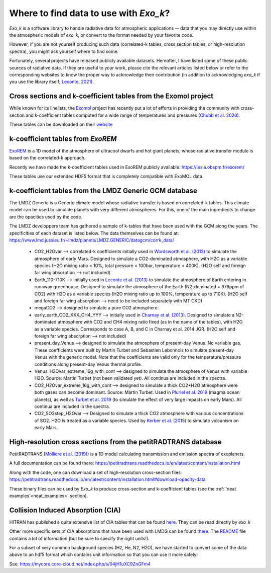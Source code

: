 
Where to find data to use with `Exo_k`?
=======================================

`Exo_k` is a software library to handle radiative data for atmospheric applications --
data that you may directly use within the atmospheric models of `exo_k`, or convert to
the format needed by your favorite code. 

However, if you are not yourself producing such data (correlated-k tables, cross section tables,
or high-resolution spectra), you might ask yourself where to find some.

Fortunately, several projects have released publicly available datasets. Hereafter, I have
listed some of these public sources of radiative data. If they are useful
to your work, please cite the relevant articles listed below or
refer to the corresponding websites to know the proper way to acknowledge
their contribution (in addition to acknowledging `exo_k` if you use the library itself;
`Leconte, 2021 <https://ui.adsabs.harvard.edu/abs/2021A%26A...645A..20L/abstract>`_). 

Cross sections and k-coefficient tables from the Exomol project
---------------------------------------------------------------

While known for its linelists, the `Exomol <http://exomol.com/>`_ project
has recently put a lot of efforts in providing the community with
cross-section and k-coefficient tables computed for a wide range of temperatures
and pressures (`Chubb et al. 2020 <https://ui.adsabs.harvard.edu/abs/2020arXiv200900687C/abstract>`_).

These tables can be downloaded on their `website <http://exomol.com/data/data-types/opacity/>`_

k-coefficient tables from `ExoREM`
----------------------------------

`ExoREM <https://ui.adsabs.harvard.edu/abs/2015A%26A...582A..83B/abstract>`_
is a 1D model of the atmosphere of ultracool dwarfs and hot giant planets,
whose radiative transfer module is based on the correlated-k approach.

Recently we have made the k-coefficient tables used in ExoREM
publicly available: https://lesia.obspm.fr/exorem/

These tables use our extended HDF5 format that is completely compatible with ExoMOL data. 


k-coefficient tables from the LMDZ Generic GCM database
-------------------------------------------------------

The LMDZ Generic is a Generic climate model whose radiative transfer is based on correlated-k tables.
This climate model can be used to simulate planets with very different atmospheres.
For this, one of the main ingredients to change are the opacities used by the code. 

The LMDZ developpers team has gathered a sample of k-tables that have been used with the GCM along the years.
The specificities of each dataset is listed below. The data themselves can be found at:
https://www.lmd.jussieu.fr/~lmdz/planets/LMDZ.GENERIC/datagcm/corrk_data/

 * CO2_H2Ovar --> correlated-k coefficients initially used in
   `Wordsworth et al. (2013) <https://ui.adsabs.harvard.edu/abs/2013Icar..222....1W/abstract>`_
   to simulate the atmosphere of early Mars. Designed to simulate a CO2-dominated atmosphere,
   with H2O as a variable species (H2O mixing ratio < 10%,
   total pressure < 100bar, temperature < 400K).
   (H2O self and foreign far wing absorption --> not included)

 * Earth_110-710K --> initially used in 
   `Leconte et al. (2013) <https://ui.adsabs.harvard.edu/abs/2013Natur.504..268L/abstract>`_
   to simulate the atmosphere
   of Earth entering in runaway greenhouse.
   Designed to simulate the atmosphere of the Earth (N2-dominated + 376ppm of CO2)
   with H2O as a variable species (H2O mixing ratio up to 100%, temperature up to 710K).
   (H2O self and foreign far wing absorption --> need to be included separately with MT CKD)

 * megaCO2 --> designed to simulate a pure CO2 atmosphere.

 * early_earth_CO2_XXX_CH4_YYY --> initially used in
   `Charnay et al. (2013) <https://ui.adsabs.harvard.edu/abs/2013JGRD..11810414C/abstract>`_.
   Designed to simulate a N2-dominated atmosphere with CO2 and CH4 mixing ratio fixed
   (as in the name of the tables), with H2O as a variable species.
   Corresponds to case A, B, and C in Charnay et al. 2014 JGR.
   (H2O self and foreign far wing absorption --> not included)

 * present_day_Venus --> designed to simulate the atmosphere of present-day Venus.
   No variable gas. These coefficients were built by Martin Turbet and Sebastien Lebonnois
   to simulate present-day Venus with the generic model.
   Note that the coefficients are valid only for the temperature/pressure
   conditions along present-day Venus thermal profile.

 * Venus_H2Ovar_extreme_16g_with_cont --> designed to simulate the atmosphere
   of Venus with variable H2O. Source: Martin Turbet (not been validated yet).
   All continua are included in the spectra.

 * CO2_H2Ovar_extreme_16g_with_cont --> designed to simulate a thick CO2+H2O atmosphere 
   were both gases can become dominant.
   Source: Martin Turbet. Used in
   `Pluriel et al. 2019 <https://ui.adsabs.harvard.edu/abs/2019Icar..317..583P/abstract>`_
   (magma ocean planets),
   as well as `Turbet et al. 2019 <https://ui.adsabs.harvard.edu/abs/2020Icar..33513419T/abstract>`_
   (to simulate the effect of very large impacts on early Mars).
   All continua are included in the spectra.

 * CO2_SO2step_H2Ovar --> Designed to simulate a thick CO2 atmosphere with various concentrations
   of SO2. H2O is treated as a variable species. Used by
   `Kerber et al. (2015) <https://ui.adsabs.harvard.edu/abs/2015Icar..261..133K/abstract>`_
   to simulate volcanism on early Mars.

High-resolution cross sections from the petitRADTRANS database
--------------------------------------------------------------

PetitRADTRANS (`Molliere et al. (2019) <https://ui.adsabs.harvard.edu/abs/2019A%26A...627A..67M/abstract>`_)
is a 1D model calculating transmission and emission spectra of exoplanets.

A full documentation can be found there:
https://petitradtrans.readthedocs.io/en/latest/content/installation.html

Along with the code, one can download a set of high-resolution cross-section files:
https://petitradtrans.readthedocs.io/en/latest/content/installation.html#download-opacity-data

These binary files can be used by `Exo_k` to produce cross-section and k-coefficient tables
(see the :ref:`'neat examples'<neat_examples>` section).


Collision Induced Absorption (CIA)
----------------------------------

HITRAN has published a quite extensive list of CIA tables that can be found
`here <https://hitran.org/cia/>`_. They can be read directly by `exo_k`

Other more specific sets of CIA absorptions that have been used with LMDG
can be found `there <https://www.lmd.jussieu.fr/~lmdz/planets/LMDZ.GENERIC/datagcm/continuum_data/>`_.
The `README <https://www.lmd.jussieu.fr/~lmdz/planets/LMDZ.GENERIC/datagcm/continuum_data/README_continuum_files>`_
file contains a lot of information (but be sure to specify the right units!).

For a subset of very common background species (H2, He, N2, H2O), we have started to convert
some of the data above to an hdf5 format which contains unit information so that you can use
it more safely!

See: https://mycore.core-cloud.net/index.php/s/04jH1uXC9ZnGFm4